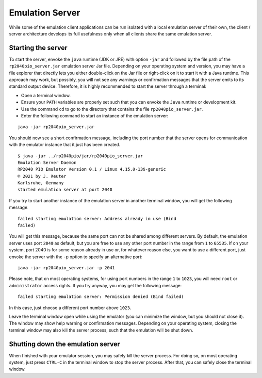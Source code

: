 Emulation Server
================

While some of the emulation client applications can be run isolated
with a local emulation server of their own, the client / server
architecture develops its full usefulness only when all clients share
the same emulation server.

Starting the server
~~~~~~~~~~~~~~~~~~~

To start the server, envoke the ``java`` runtime (JDK or JRE) with
option ``-jar`` and followed by the file path of the
``rp2040pio_server.jar`` emulation server Jar file.  Depending on your
operating system and version, you may have a file explorer that
directly lets you either double-click on the Jar file or right-click
on it to start it with a Java runtime.  This approach may work, but
possibly, you will not see any warnings or confirmation messages that
the server emits to its standard output device.  Therefore, it is
highly recommended to start the server through a terminal:

* Open a terminal window.
* Ensure your ``PATH`` variables are properly set such that you can
  envoke the ``Java`` runtime or development kit.
* Use the command ``cd`` to go to the directory that contains the file
  ``rp2040pio_server.jar``.
* Enter the following command to start an instance of the emulation
  server:

::

  java -jar rp2040pio_server.jar

You should now see a short confirmation message, including the port
number that the server opens for communication with the emulator
instance that it just has been created.

::

   $ java -jar ../rp2040pio/jar/rp2040pio_server.jar
   Emulation Server Daemon
   RP2040 PIO Emulator Version 0.1 / Linux 4.15.0-139-generic
   © 2021 by J. Reuter
   Karlsruhe, Germany
   started emulation server at port 2040

If you try to start another instance of the emulation server in
another terminal window, you will get the following message: ::

  failed starting emulation server: Address already in use (Bind
  failed)

You will get this message, because the same port can not be shared
among different servers.  By default, the emulation server uses port
``2040`` as default, but you are free to use any other port number in
the range from ``1`` to ``65535``.  If on your system, port 2040 is
for some reason already in use or, for whatever reason else, you want
to use a different port, just envoke the server with the ``-p`` option
to specify an alternative port: ::

   java -jar rp2040pio_server.jar -p 2041

Please note, that on most operating systems, for using port numbers in
the range ``1`` to ``1023``, you will need ``root`` or
``administrator`` access rights.  If you try anyway, you may get the
following message:

::

  failed starting emulation server: Permission denied (Bind failed)

In this case, just choose a different port number above ``1023``.

Leave the terminal window open while using the emulator (you can
minimize the window, but you should not close it).  The window may
show help warning or confirmation messages.  Depending on your
operating system, closing the terminal window may also kill the server
process, such that the emulation will be shut down.

Shutting down the emulation server
~~~~~~~~~~~~~~~~~~~~~~~~~~~~~~~~~~

When finished with your emulator session, you may safely kill the
server process.  For doing so, on most operating system, just press
``CTRL-C`` in the terminal window to stop the server process.  After
that, you can safely close the terminal window.
